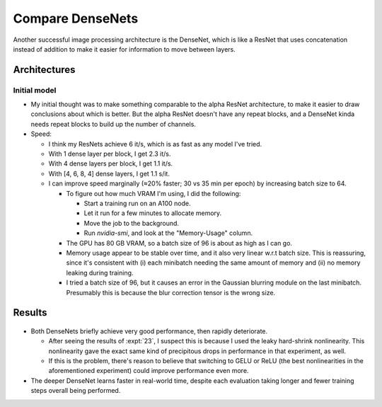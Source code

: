 *****************
Compare DenseNets
*****************

Another successful image processing architecture is the DenseNet, which is like 
a ResNet that uses concatenation instead of addition to make it easier for 
information to move between layers.

Architectures
=============

Initial model
-------------
- My initial thought was to make something comparable to the alpha ResNet 
  architecture, to make it easier to draw conclusions about which is better.  
  But the alpha ResNet doesn't have any repeat blocks, and a DenseNet kinda 
  needs repeat blocks to build up the number of channels.

- Speed:

  - I think my ResNets achieve 6 it/s, which is as fast as any model I've 
    tried.

  - With 1 dense layer per block, I get 2.3 it/s.

  - With 4 dense layers per block, I get 1.1 it/s.

  - With [4, 6, 8, 4] dense layers, I get 1.1 s/it.

  - I can improve speed marginally (≈20% faster; 30 vs 35 min per epoch) by 
    increasing batch size to 64.

    .. datatable:: batch_size.xlsx

      Using [4, 6, 8, 4] dense layers in all runs.  Time estimate measured 
      after 5 minutes of run time.

    - To figure out how much VRAM I'm using, I did the following:

      - Start a training run on an A100 node.
      - Let it run for a few minutes to allocate memory.
      - Move the job to the background.
      - Run `nvidia-smi`, and look at the "Memory-Usage" column.

    - The GPU has 80 GB VRAM, so a batch size of 96 is about as high as I can 
      go.

    - Memory usage appear to be stable over time, and it also very linear w.r.t 
      batch size.  This is reassuring, since it's consistent with (i) each 
      minibatch needing the same amount of memory and (ii) no memory leaking 
      during training.

    - I tried a batch size of 96, but it causes an error in the Gaussian 
      blurring module on the last minibatch.  Presumably this is because the 
      blur correction tensor is the wrong size.

      .. update:: 2023/12/12

         I could probably fix this by configuring the dataloader to skip 
         incomplete minibatches.

Results
=======
.. figure:: compare_densenets.svg

- Both DenseNets briefly achieve very good performance, then rapidly 
  deteriorate.

  - After seeing the results of :expt:`23`, I suspect this is because I used 
    the leaky hard-shrink nonlinearity.  This nonlinearity gave the exact same 
    kind of precipitous drops in performance in that experiment, as well.

  - If this is the problem, there's reason to believe that switching to GELU or 
    ReLU (the best nonlinearities in the aforementioned experiment) could 
    improve performance even more.

- The deeper DenseNet learns faster in real-world time, despite each evaluation 
  taking longer and fewer training steps overall being performed.

